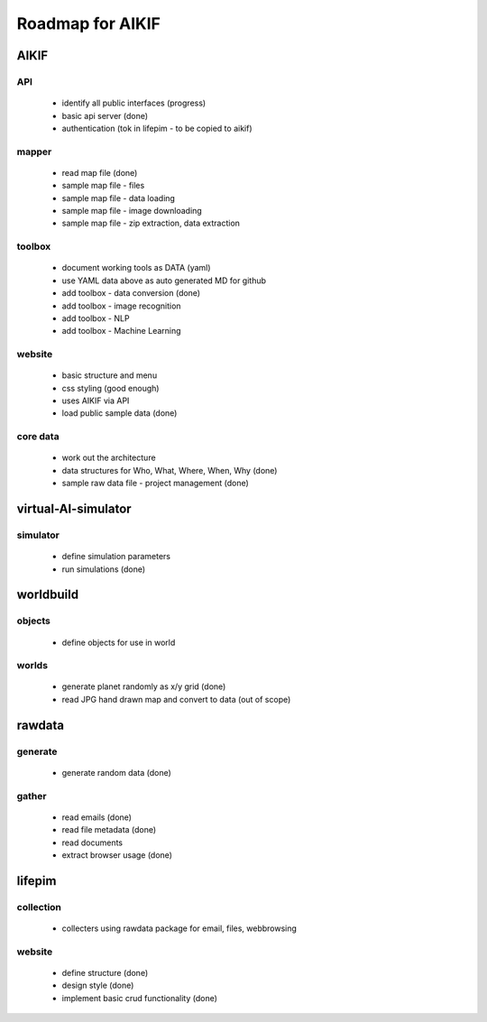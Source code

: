Roadmap for AIKIF
===================================================
AIKIF
---------------------------------------------------

API
~~~~~~~~~~~~~~~~~~~~~~~~~~~~~~~~~~~~~~~~~~~~~~~~~~~
  - identify all public interfaces (progress)
  - basic api server (done)
  - authentication (tok in lifepim - to be copied to aikif)

mapper
~~~~~~~~~~~~~~~~~~~~~~~~~~~~~~~~~~~~~~~~~~~~~~~~~~~
  - read map file (done)
  - sample map file - files
  - sample map file - data loading
  - sample map file - image downloading
  - sample map file - zip extraction, data extraction

toolbox
~~~~~~~~~~~~~~~~~~~~~~~~~~~~~~~~~~~~~~~~~~~~~~~~~~~
  - document working tools as DATA (yaml)
  - use YAML data above as auto generated MD for github
  - add toolbox - data conversion (done)
  - add toolbox - image recognition
  - add toolbox - NLP
  - add toolbox - Machine Learning

website
~~~~~~~~~~~~~~~~~~~~~~~~~~~~~~~~~~~~~~~~~~~~~~~~~~~
  - basic structure and menu
  - css styling (good enough)
  - uses AIKIF via API
  - load public sample data (done)

core data
~~~~~~~~~~~~~~~~~~~~~~~~~~~~~~~~~~~~~~~~~~~~~~~~~~~
  - work out the architecture
  - data structures for Who, What, Where, When, Why (done)
  - sample raw data file - project management (done)

virtual-AI-simulator
---------------------------------------------------

simulator
~~~~~~~~~~~~~~~~~~~~~~~~~~~~~~~~~~~~~~~~~~~~~~~~~~~
  - define simulation parameters
  - run simulations (done)

worldbuild
---------------------------------------------------

objects
~~~~~~~~~~~~~~~~~~~~~~~~~~~~~~~~~~~~~~~~~~~~~~~~~~~
  - define objects for use in world

worlds
~~~~~~~~~~~~~~~~~~~~~~~~~~~~~~~~~~~~~~~~~~~~~~~~~~~
  - generate planet randomly as x/y grid (done)
  - read JPG hand drawn map and convert to data (out of scope)

rawdata
---------------------------------------------------

generate
~~~~~~~~~~~~~~~~~~~~~~~~~~~~~~~~~~~~~~~~~~~~~~~~~~~
  - generate random data (done)

gather
~~~~~~~~~~~~~~~~~~~~~~~~~~~~~~~~~~~~~~~~~~~~~~~~~~~
  - read emails (done)
  - read file metadata (done)
  - read documents
  - extract browser usage (done)

lifepim
---------------------------------------------------

collection
~~~~~~~~~~~~~~~~~~~~~~~~~~~~~~~~~~~~~~~~~~~~~~~~~~~
  - collecters using rawdata package for email, files, webbrowsing

website
~~~~~~~~~~~~~~~~~~~~~~~~~~~~~~~~~~~~~~~~~~~~~~~~~~~
  - define structure (done)
  - design style (done)
  - implement basic crud functionality (done)

